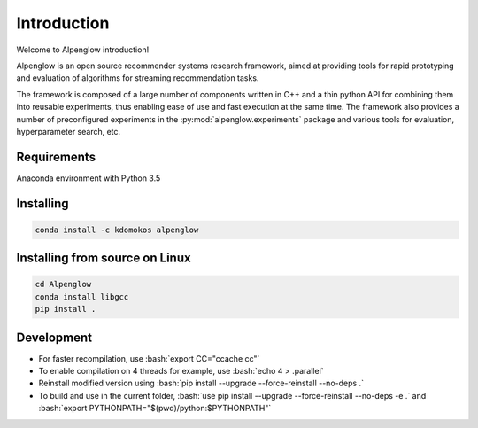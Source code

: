 Introduction
============

Welcome to Alpenglow introduction!

Alpenglow is an open source recommender systems research framework, aimed at providing tools for rapid prototyping and evaluation of algorithms for streaming recommendation tasks.

The framework is composed of a large number of components written in C++ and a thin python API for combining them into reusable experiments, thus enabling ease of use and fast execution at the same time. The framework also provides a number of preconfigured experiments in the :py:mod:`alpenglow.experiments` package and various tools for evaluation, hyperparameter search, etc.

Requirements
-------------

Anaconda environment with Python 3.5

Installing
----------

.. code-block:: bash

	conda install -c kdomokos alpenglow

Installing from source on Linux
-------------------------------

.. code-block:: bash

	cd Alpenglow
	conda install libgcc
	pip install .

Development
-----------
.. role:: bash(code)
   :language: bash


- For faster recompilation, use :bash:`export CC="ccache cc"`
- To enable compilation on 4 threads for example, use :bash:`echo 4 > .parallel`
- Reinstall modified version using :bash:`pip install --upgrade --force-reinstall --no-deps .`
- To build and use in the current folder, :bash:`use pip install --upgrade --force-reinstall --no-deps -e .` and :bash:`export PYTHONPATH="$(pwd)/python:$PYTHONPATH"`
